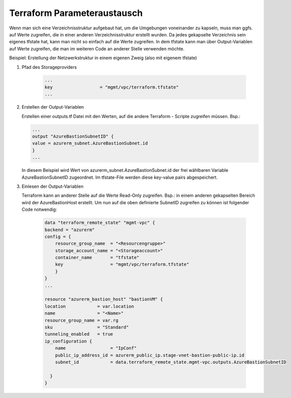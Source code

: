.. _tf_parameteraustausch:

##############################
Terraform Parameteraustausch
##############################

Wenn man sich eine Verzeichnisstruktur aufgebaut hat, um die Umgebungen voneinander zu kapseln, 
muss man ggfs. auf Werte zugreifen, die in einer anderen Verzeichnisstruktur erstellt wurden. 
Da jedes gekapselte Verzeichnis sein eigenes tfstate hat, kann man nicht so einfach auf die Werte 
zugreifen. 
In dem tfstate kann man über Output-Variablen auf Werte zugreifen, die man im weiteren Code an anderer
Stelle verwenden möchte. 

Beispiel: Erstellung der Netzwerkstruktur in einem eigenen Zweig (also mit eigenem tfstate)
 
1. Pfad des Storageproviders

    .. code-block:: yaml

        ...
        key                  = "mgmt/vpc/terraform.tfstate"
        ...

2. Erstellen der Output-Variablen

   Erstellen einer outputs.tf Datei mit den Werten, auf die andere Terraform - Scripte zugreifen müssen. Bsp.:

   .. code-block:: yaml

        ...
        output "AzureBastionSubnetID" {
        value = azurerm_subnet.AzureBastionSubnet.id
        }
        ...

   In diesem Beispiel wird Wert von azurerm_subnet.AzureBastionSubnet.id der frei wählbaren Variable AzureBastionSubnetID zugeordnet. 
   Im tfstate-File werden diese key-value pairs abgespeichert.
 
3. Einlesen der Output-Variablen

   Terraform kann an anderer Stelle auf die Werte Read-Only zugreifen. Bsp.: in einem anderen gekapselten Bereich wird der AzureBastionHost erstellt. 
   Um nun auf die oben definierte SubnetID zugreifen zu können ist folgender Code notwendig:


    .. code-block:: yaml

        data "terraform_remote_state" "mgmt-vpc" {
        backend = "azurerm"
        config = {
            resource_group_name  = "<Resourcengruppe>"
            storage_account_name = "<Storageaccount>"
            container_name       = "tfstate"
            key                  = "mgmt/vpc/terraform.tfstate"
            }
        }
        ...
    
        resource "azurerm_bastion_host" "bastionVM" {
        location            = var.location
        name                = "<Name>"
        resource_group_name = var.rg
        sku                 = "Standard"
        tunneling_enabled   = true
        ip_configuration {
            name                 = "IpConf"
            public_ip_address_id = azurerm_public_ip.stage-vnet-bastion-public-ip.id
            subnet_id            = data.terraform_remote_state.mgmt-vpc.outputs.AzureBastionSubnetID

          }
        }



